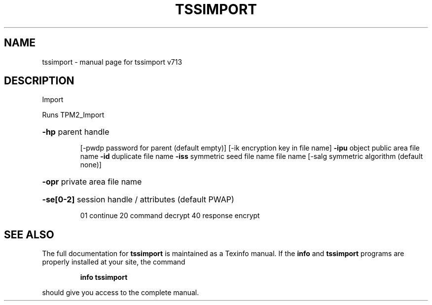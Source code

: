 .\" DO NOT MODIFY THIS FILE!  It was generated by help2man 1.47.4.
.TH TSSIMPORT "1" "September 2016" "tssimport v713" "User Commands"
.SH NAME
tssimport \- manual page for tssimport v713
.SH DESCRIPTION
Import
.PP
Runs TPM2_Import
.HP
\fB\-hp\fR parent handle
.IP
[\-pwdp password for parent (default empty)]
[\-ik encryption key in file name]
\fB\-ipu\fR object public area file name
\fB\-id\fR duplicate file name
\fB\-iss\fR symmetric seed file name file name
[\-salg symmetric algorithm (default none)]
.HP
\fB\-opr\fR private area file name
.HP
\fB\-se[0\-2]\fR session handle / attributes (default PWAP)
.IP
01 continue
20 command decrypt
40 response encrypt
.SH "SEE ALSO"
The full documentation for
.B tssimport
is maintained as a Texinfo manual.  If the
.B info
and
.B tssimport
programs are properly installed at your site, the command
.IP
.B info tssimport
.PP
should give you access to the complete manual.
